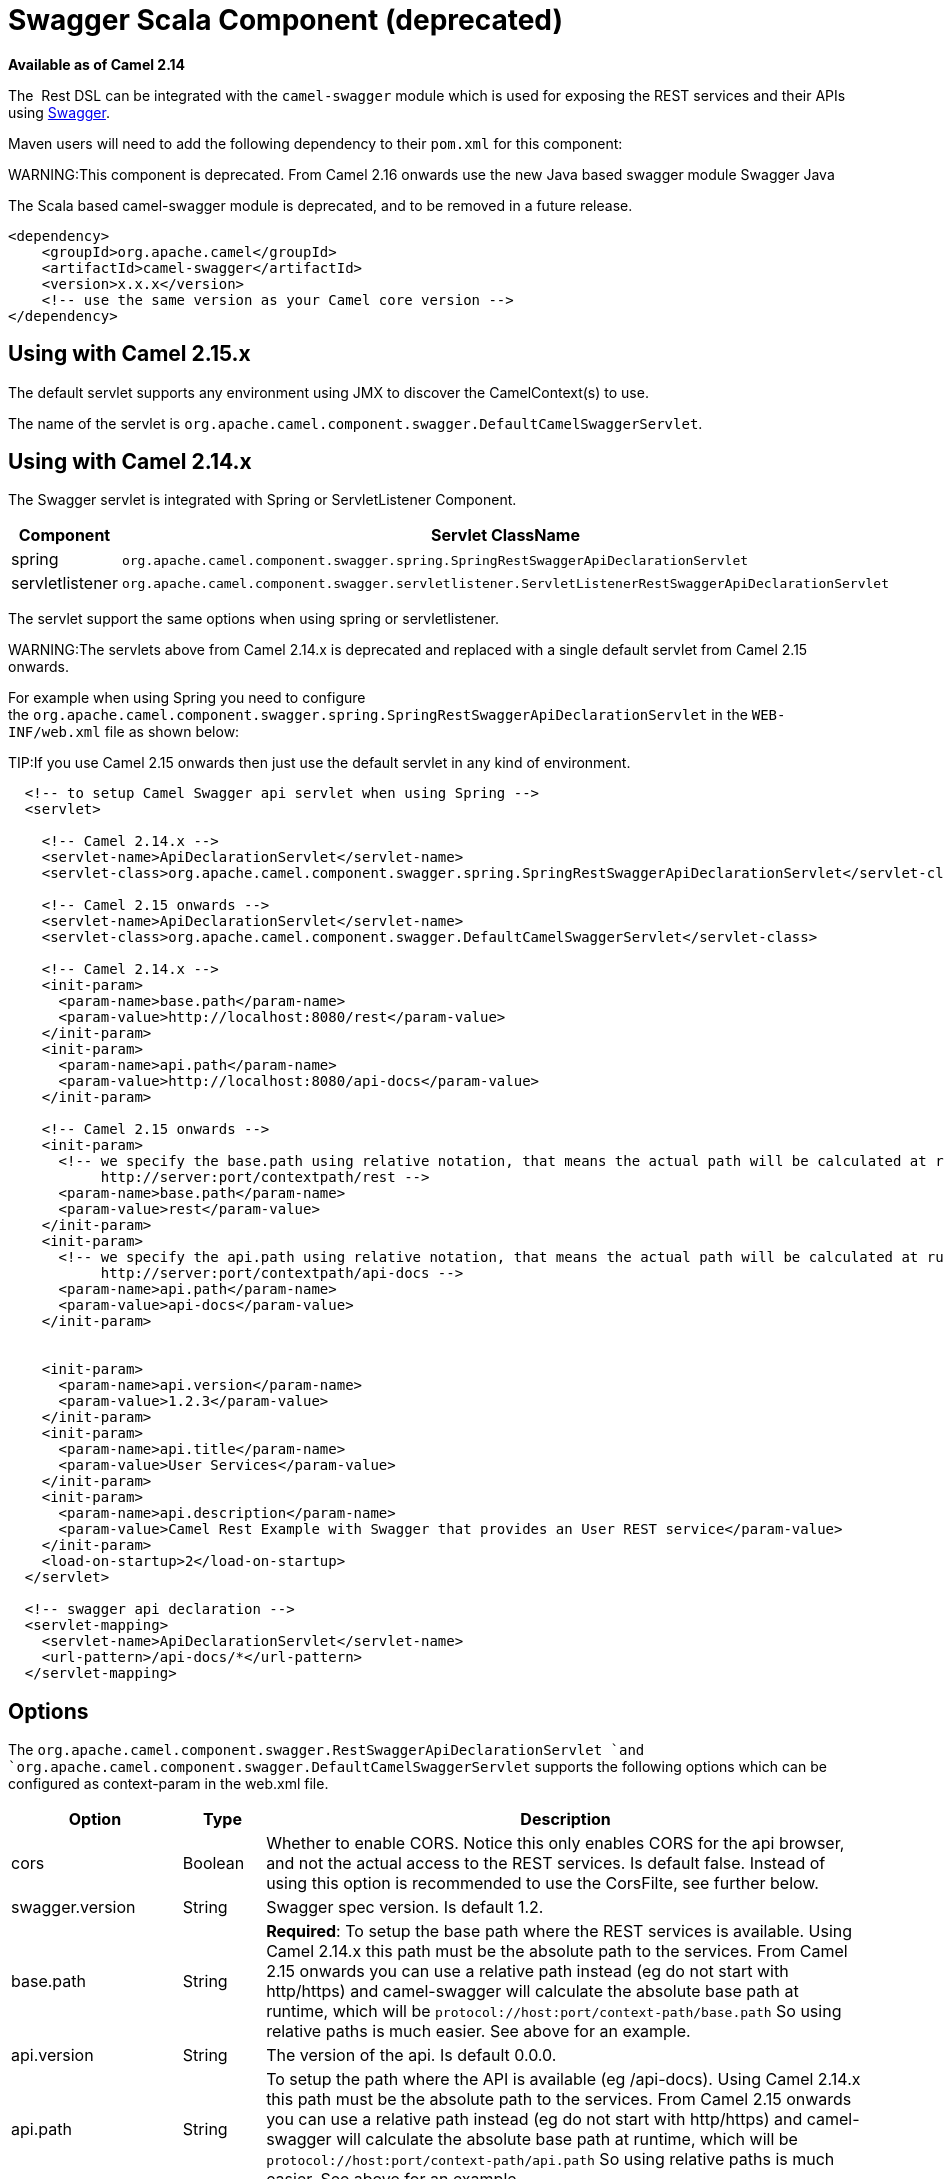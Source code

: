 [[Swagger-SwaggerScalaComponent]]
= Swagger Scala Component (deprecated)
:page-source: components/camel-swagger/src/main/docs/swagger.adoc

*Available as of Camel 2.14*

The  Rest DSL can be integrated with
the `camel-swagger` module which is used for exposing the REST services
and their APIs using http://swagger.io/[Swagger].

Maven users will need to add the following dependency to
their `pom.xml` for this component:

WARNING:This component is deprecated. From Camel 2.16 onwards use the new Java
based swagger module Swagger Java

The Scala based camel-swagger module is deprecated, and to be removed in
a future release.

[source,java]
------------------------------------------------------------
<dependency>
    <groupId>org.apache.camel</groupId>
    <artifactId>camel-swagger</artifactId>
    <version>x.x.x</version>
    <!-- use the same version as your Camel core version -->
</dependency>
------------------------------------------------------------

[[Swagger-UsingwithCamel2.15.x]]
== Using with Camel 2.15.x

The default servlet supports any environment using JMX to discover the
CamelContext(s) to use.

The name of the servlet
is `org.apache.camel.component.swagger.DefaultCamelSwaggerServlet`.

[[Swagger-UsingwithCamel2.14.x]]
== Using with Camel 2.14.x

The Swagger servlet is integrated with Spring
or ServletListener Component. 

[width="100%",cols="10%,90%",options="header",]
|=======================================================================
|Component |Servlet ClassName

|spring |`org.apache.camel.component.swagger.spring.SpringRestSwaggerApiDeclarationServlet` 

|servletlistener |`org.apache.camel.component.swagger.servletlistener.ServletListenerRestSwaggerApiDeclarationServlet`
|=======================================================================

The servlet support the same options when using spring or
servletlistener.

WARNING:The servlets above from Camel 2.14.x is deprecated and replaced with a
single default servlet from Camel 2.15 onwards.

For example when using Spring you need to configure
the `org.apache.camel.component.swagger.spring.SpringRestSwaggerApiDeclarationServlet` in
the `WEB-INF/web.xml` file as shown below:

TIP:If you use Camel 2.15 onwards then just use the default servlet in any
kind of environment.


[source,java]
------------------------------------------------------------------------------------------------------------------------
  <!-- to setup Camel Swagger api servlet when using Spring -->
  <servlet>
 
    <!-- Camel 2.14.x -->
    <servlet-name>ApiDeclarationServlet</servlet-name>
    <servlet-class>org.apache.camel.component.swagger.spring.SpringRestSwaggerApiDeclarationServlet</servlet-class>
 
    <!-- Camel 2.15 onwards -->
    <servlet-name>ApiDeclarationServlet</servlet-name>
    <servlet-class>org.apache.camel.component.swagger.DefaultCamelSwaggerServlet</servlet-class>

    <!-- Camel 2.14.x -->
    <init-param>
      <param-name>base.path</param-name>
      <param-value>http://localhost:8080/rest</param-value>
    </init-param>
    <init-param>
      <param-name>api.path</param-name>
      <param-value>http://localhost:8080/api-docs</param-value>
    </init-param>
 
    <!-- Camel 2.15 onwards -->
    <init-param>
      <!-- we specify the base.path using relative notation, that means the actual path will be calculated at runtime as
           http://server:port/contextpath/rest -->
      <param-name>base.path</param-name>
      <param-value>rest</param-value>
    </init-param>
    <init-param>
      <!-- we specify the api.path using relative notation, that means the actual path will be calculated at runtime as
           http://server:port/contextpath/api-docs -->
      <param-name>api.path</param-name>
      <param-value>api-docs</param-value>
    </init-param>


    <init-param>
      <param-name>api.version</param-name>
      <param-value>1.2.3</param-value>
    </init-param>
    <init-param>
      <param-name>api.title</param-name>
      <param-value>User Services</param-value>
    </init-param>
    <init-param>
      <param-name>api.description</param-name>
      <param-value>Camel Rest Example with Swagger that provides an User REST service</param-value>
    </init-param>
    <load-on-startup>2</load-on-startup>
  </servlet>

  <!-- swagger api declaration -->
  <servlet-mapping>
    <servlet-name>ApiDeclarationServlet</servlet-name>
    <url-pattern>/api-docs/*</url-pattern>
  </servlet-mapping>
------------------------------------------------------------------------------------------------------------------------

[[Swagger-Options]]
== Options

The `org.apache.camel.component.swagger.RestSwaggerApiDeclarationServlet `and
`org.apache.camel.component.swagger.DefaultCamelSwaggerServlet` supports
the following options which can be configured as context-param in the
web.xml file.

[width="100%",cols="10%,10%,80%",options="header",]
|=======================================================================
|Option |Type |Description

|cors |Boolean |Whether to enable CORS. Notice this only enables CORS for the api
browser, and not the actual access to the REST services. Is default
false. Instead of using this option is recommended to use the CorsFilte, see
further below.

|swagger.version |String |Swagger spec version. Is default 1.2.

|base.path |String |*Required*: To setup the base path where the REST services is available.
Using Camel 2.14.x this path must be the absolute path to the services.
From Camel 2.15 onwards you can use a relative path instead (eg do not
start with http/https) and camel-swagger will calculate the absolute
base path at runtime, which will be `protocol://host:port/context-path/base.path`
So using relative paths is much easier. See above for an example.

|api.version |String |The version of the api. Is default 0.0.0.

|api.path |String |To setup the path where the API is available (eg /api-docs). Using Camel
2.14.x this path must be the absolute path to the services. From Camel
2.15 onwards you can use a relative path instead (eg do not start with
http/https) and camel-swagger will calculate the absolute base path at
runtime, which will be `protocol://host:port/context-path/api.path`
So using relative paths is much easier. See above for an example.

|api.title |String |*Required.* The title of the application.

|api.description |String |*Required.* A short description of the application.

|api.termsOfServiceUrl |String |A URL to the Terms of Service of the API.

|api.contact |String |An email to be used for API-related correspondence.

|api.license |String |The license name used for the API.

|api.licenseUrl |String |A URL to the license used for the API.
|=======================================================================

[[Swagger-CorsFilter]]
== CorsFilter

If you use the swagger ui to view the REST api then you likely need to
enable support for CORS. This is needed if the swagger ui is hosted and
running on another hostname/port than the actual REST apis. When doing
this the swagger ui needs to be allowed to access the REST resources
across the origin (CORS). The CorsFilter adds the necessary HTTP headers
to enable CORS.

To use CORS adds the following filter
`org.apache.camel.component.swagger.RestSwaggerCorsFilter` to your
web.xml.

[source,java]
-----------------------------------------------------------------------------------------
  <!-- enable CORS filter so people can use swagger ui to browse and test the apis -->
  <filter>
    <filter-name>RestSwaggerCorsFilter</filter-name>
    <filter-class>org.apache.camel.component.swagger.RestSwaggerCorsFilter</filter-class>
  </filter>


  <filter-mapping>
    <filter-name>RestSwaggerCorsFilter</filter-name>
    <url-pattern>/api-docs/*</url-pattern>
    <url-pattern>/rest/*</url-pattern>
  </filter-mapping>
-----------------------------------------------------------------------------------------

The CorsFilter sets the following headers for all requests

* Access-Control-Allow-Origin = *
* Access-Control-Allow-Methods = GET, HEAD, POST, PUT, DELETE, TRACE,
OPTIONS, CONNECT, PATCH
* Access-Control-Max-Age = 3600
* Access-Control-Allow-Headers = Origin, Accept, X-Requested-With,
Content-Type, Access-Control-Request-Method,
Access-Control-Request-Headers

Notice this is a very simple CORS filter. You may need to use a more
sophisticated filter to set the header values differently for a given
client. Or block certain clients etc.

[[Swagger-MultipleCamelContexts]]
== Multiple CamelContexts

*Available as of Camel 2.16*

When using camel-swagger from Camel 2.16 onwards then it supports
detecting all the running CamelContexts in the same JVM. These contexts
are listed in the root path, eg `/api-docs` as a simple list of names in
json format. To access the swagger documentation then the context-path
must be appended with the Camel context id, such as `api-docs/myCamel`.

[[Swagger-Examples]]
== Examples

In the Apache Camel distribution we ship
the `camel-example-servlet-rest-tomcat` which demonstrates using this
Swagger component.
